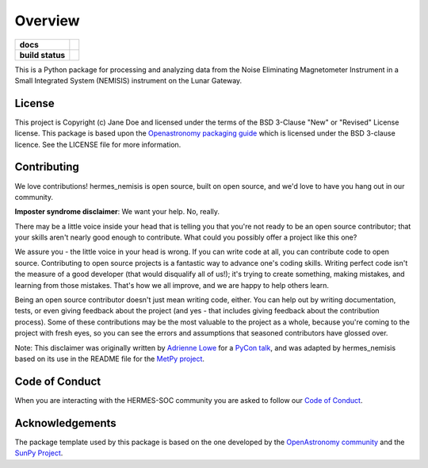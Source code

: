 ========
Overview
========

.. start-badges

.. list-table::
    :stub-columns: 1

    * - docs
      - |docs| |readthedocs|
    * - build status
      - |testing| |codestyle|

.. |docs| image:: https://github.com/HERMES-SOC/hermes_nemisis/actions/workflows/docs.yml/badge.svg
    :target: https://github.com/HERMES-SOC/hermes_nemisis/actions/workflows/docs.yml
    :alt: Documentation Build Status

.. |testing| image:: https://github.com/HERMES-SOC/hermes_nemisis/actions/workflows/testing.yml/badge.svg
    :target: https://github.com/HERMES-SOC/hermes_nemisis/actions/workflows/testing.yml
    :alt: Build Status

.. |codestyle| image:: https://github.com/HERMES-SOC/hermes_nemisis/actions/workflows/codestyle.yml/badge.svg
    :target: https://github.com/HERMES-SOC/hermes_nemisis/actions/workflows/codestyle.yml
    :alt: Codestyle and linting using flake8

.. |readthedocs| image:: https://readthedocs.org/projects/hermes-nemisis/badge/?version=latest
    :target: https://hermes-nemisis.readthedocs.io/en/latest/?badge=latest
    :alt: Documentation Status

.. end-badges

This is a Python package for processing and analyzing data from the Noise Eliminating Magnetometer Instrument in a Small Integrated System (NEMISIS) instrument on the Lunar Gateway.

License
-------

This project is Copyright (c) Jane Doe and licensed under
the terms of the BSD 3-Clause "New" or "Revised" License license. This package is based upon
the `Openastronomy packaging guide <https://github.com/OpenAstronomy/packaging-guide>`_
which is licensed under the BSD 3-clause licence. See the LICENSE file for
more information.


Contributing
------------

We love contributions! hermes_nemisis is open source,
built on open source, and we'd love to have you hang out in our community.

**Imposter syndrome disclaimer**: We want your help. No, really.

There may be a little voice inside your head that is telling you that you're not
ready to be an open source contributor; that your skills aren't nearly good
enough to contribute. What could you possibly offer a project like this one?

We assure you - the little voice in your head is wrong. If you can write code at
all, you can contribute code to open source. Contributing to open source
projects is a fantastic way to advance one's coding skills. Writing perfect code
isn't the measure of a good developer (that would disqualify all of us!); it's
trying to create something, making mistakes, and learning from those
mistakes. That's how we all improve, and we are happy to help others learn.

Being an open source contributor doesn't just mean writing code, either. You can
help out by writing documentation, tests, or even giving feedback about the
project (and yes - that includes giving feedback about the contribution
process). Some of these contributions may be the most valuable to the project as
a whole, because you're coming to the project with fresh eyes, so you can see
the errors and assumptions that seasoned contributors have glossed over.

Note: This disclaimer was originally written by
`Adrienne Lowe <https://github.com/adriennefriend>`_ for a
`PyCon talk <https://www.youtube.com/watch?v=6Uj746j9Heo>`_, and was adapted by
hermes_nemisis based on its use in the README file for the
`MetPy project <https://github.com/Unidata/MetPy>`_.

Code of Conduct
---------------
When you are interacting with the HERMES-SOC community you are asked to follow
our `Code of Conduct <https://github.com/HERMES-SOC/code-of-conduct/blob/main/CODE_OF_CONDUCT.md>`_.

Acknowledgements
----------------
The package template used by this package is based on the one developed by the
`OpenAstronomy community <https://openastronomy.org>`_ and the `SunPy Project <https://sunpy.org/>`_.
